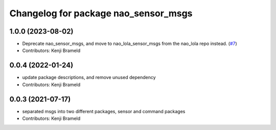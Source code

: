 ^^^^^^^^^^^^^^^^^^^^^^^^^^^^^^^^^^^^^
Changelog for package nao_sensor_msgs
^^^^^^^^^^^^^^^^^^^^^^^^^^^^^^^^^^^^^

1.0.0 (2023-08-02)
------------------
* Deprecate nao_sensor_msgs, and move to nao_lola_sensor_msgs from the nao_lola repo instead. (`#7 <https://github.com/ijnek/nao_interfaces/issues/7>`_)
* Contributors: Kenji Brameld

0.0.4 (2022-01-24)
------------------
* update package descriptions, and remove unused dependency
* Contributors: Kenji Brameld

0.0.3 (2021-07-17)
------------------
* separated msgs into two different packages, sensor and command packages
* Contributors: Kenji Brameld
